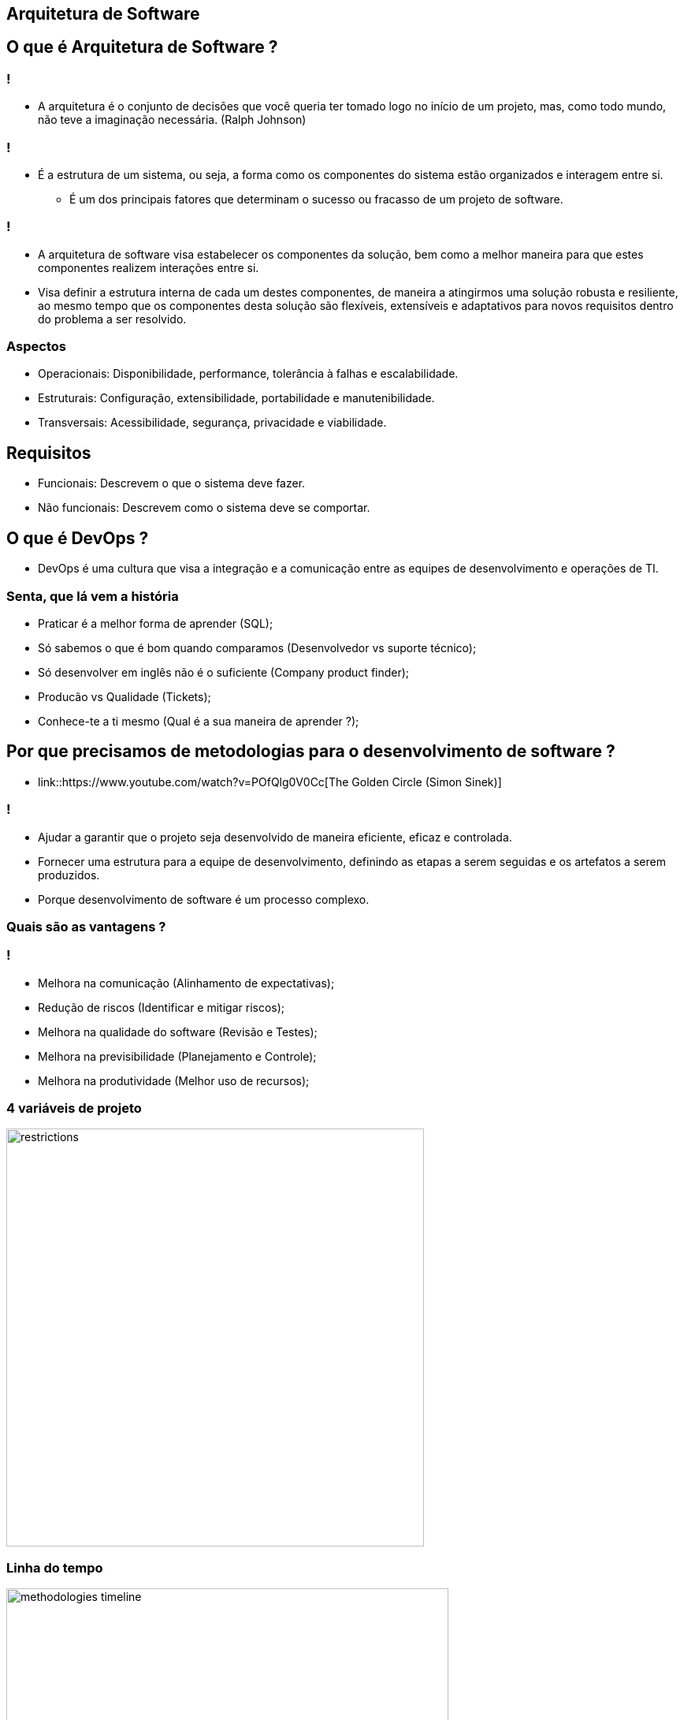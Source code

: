 :backend: revealjs
:revealjs_history: true
:revealjsdir: https://cdnjs.cloudflare.com/ajax/libs/reveal.js/3.4.1
:revealjs_theme: black
:source-highlighter: highlightjs
:imagesdir: images
:revealjs_transition: convex
:revealjs_plugin_zoom: enabled
:customcss: customcss.css

== Arquitetura de Software

== O que é Arquitetura de Software ?

=== !
* A arquitetura é o conjunto de decisões que você queria ter tomado logo no início de um projeto, mas, como todo mundo, não teve a imaginação necessária. (Ralph Johnson)

=== !
* É a estrutura de um sistema, ou seja, a forma como os componentes do sistema estão organizados e interagem entre si.
** É um dos principais fatores que determinam o sucesso ou fracasso de um projeto de software.

=== !
* A arquitetura de software visa estabelecer os componentes da solução, bem como a melhor maneira para que estes componentes realizem interações entre si. 
* Visa definir a estrutura interna de cada um destes componentes, de maneira a atingirmos uma solução robusta e resiliente, ao mesmo tempo que os componentes desta solução são flexíveis, extensíveis e adaptativos para novos requisitos dentro do problema a ser resolvido.

=== Aspectos 
* Operacionais: Disponibilidade, performance, tolerância à falhas e escalabilidade.
* Estruturais: Configuração, extensibilidade,  portabilidade e manutenibilidade.
* Transversais: Acessibilidade, segurança, privacidade e viabilidade.

== Requisitos
* Funcionais: Descrevem o que o sistema deve fazer.
* Não funcionais: Descrevem como o sistema deve se comportar.

== O que é DevOps ?
* DevOps é uma cultura que visa a integração e a comunicação entre as equipes de desenvolvimento e operações de TI.

=== Senta, que lá vem a história
* Praticar é a melhor forma de aprender (SQL);
* Só sabemos o que é bom quando comparamos (Desenvolvedor vs suporte técnico);
* Só desenvolver em inglês não é o suficiente (Company product finder);
* Producão vs Qualidade (Tickets);
* Conhece-te a ti mesmo (Qual é a sua maneira de aprender ?);

== Por que precisamos de metodologias para o desenvolvimento de software ?
* link::https://www.youtube.com/watch?v=POfQlg0V0Cc[The Golden Circle (Simon Sinek)]

=== !
* Ajudar a garantir que o projeto seja desenvolvido de maneira eficiente, eficaz e controlada.
* Fornecer uma estrutura para a equipe de desenvolvimento, definindo as etapas a serem seguidas e os artefatos a serem produzidos.
* Porque desenvolvimento de software é um processo complexo.

=== Quais são as vantagens ?

=== !
* Melhora na comunicação (Alinhamento de expectativas);
* Redução de riscos (Identificar e mitigar riscos);
* Melhora na qualidade do software (Revisão e Testes);
* Melhora na previsibilidade (Planejamento e Controle);
* Melhora na produtividade (Melhor uso de recursos);

=== 4 variáveis de projeto
image::restrictions.png[height="530"]

=== Linha do tempo
image::methodologies-timeline.png[height="561"]

== Metologia Kanban (Taiichi Ohno)
* A metodologia kanban se baseia em três princípios principais: visualização do trabalho, limitação do WIP (work in progress) e melhoria contínua.

=== Kanban simples
image::simple-kanban.png[height="312"]

=== Kanban extendido
image::extended-kanban.png[height="374"]

=== Kanban Key Performance Indicators (KPIs)
* Work in Progress (Total de tarefas em andamento);
* Quantidade de Impedimentos (Quantidade de tarefas e fase);
* Throughput (Tarefas concluídas por período);
* Lead Time (Tempo de duração de uma tarefa);

== Metodologia Waterfall (Winston Royce)
* A metodologia Waterfall é uma metodologia de desenvolvimento de software sequencial, onde cada fase do ciclo de vida do software é executada em sequência, uma após a outra.
* Muito apoiada em processos e documentação.

=== Fases
* Análise de requisitos
* Design
* Implementação
* Testes
* Implantação
* Manutenção

=== Problemas com a metodologia Waterfall
* Os clientes não sabem o que querem;
* Os requisitos mudam;
* Os testes são realizados no final do projeto;
* Atrasos na entrega do projeto;

=== !
image::practices.png[background,size=contain]


== !
image::kahoot.jpg[background,size=contain]

== Informações adicionais
* link::https://youtu.be/qO0GZGy76gc[Scrum, Kanban e Scrumban]
* link::https://youtu.be/l-gF0vDhJVI?t=445[O que é desenvolvimento ágil?]

== !
image::the-end.png[height="540"]
